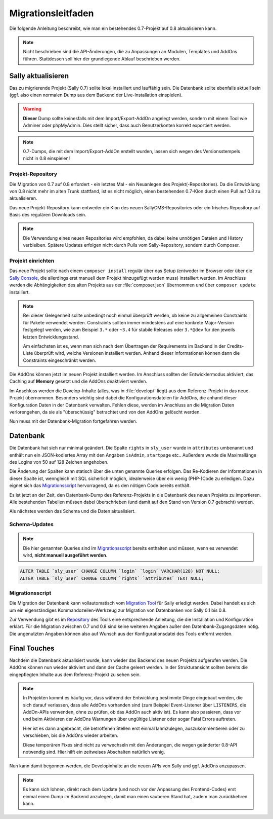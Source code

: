 Migrationsleitfaden
===================

Die folgende Anleitung beschreibt, wie man ein bestehendes 0.7-Projekt auf 0.8
aktualisieren kann.

.. note::

  Nicht beschrieben sind die API-Änderungen, die zu Anpassungen an Modulen,
  Templates und AddOns führen. Stattdessen soll hier der grundlegende Ablauf
  beschrieben werden.

Sally aktualisieren
-------------------

Das zu migrierende Projekt (Sally 0.7) sollte lokal installiert und lauffähig
sein. Die Datenbank sollte ebenfalls aktuell sein (ggf. also einen normalen
Dump aus dem Backend der Live-Installation einspielen).

.. warning::

  **Dieser** Dump sollte keinesfalls mit dem Import/Export-AddOn angelegt
  werden, sondern mit einem Tool wie Adminer oder phpMyAdmin. Dies stellt
  sicher, dass auch Benutzerkonten korrekt exportiert werden.

.. note::

  0.7-Dumps, die mit dem Import/Export-AddOn erstellt wurden, lassen sich wegen
  des Versionsstempels nicht in 0.8 einspielen!

Projekt-Repository
~~~~~~~~~~~~~~~~~~

Die Migration von 0.7 auf 0.8 erfordert - ein letztes Mal - ein Neuanlegen des
Projekt(-Repositories). Da die Entwicklung von 0.8 nicht mehr im alten Trunk
stattfand, ist es nicht möglich, einen bestehenden 0.7-Klon durch einen Pull
auf 0.8 zu aktualisieren.

Das neue Projekt-Repository kann entweder ein Klon des neuen SallyCMS-Repositories
oder ein frisches Repository auf Basis des regulären Downloads sein.

.. note::

  Die Verwendung eines neuen Repositories wird empfohlen, da dabei keine
  unnötigen Dateien und History verbleiben. Spätere Updates erfolgen nicht durch
  Pulls vom Sally-Repository, sondern durch Composer.

Projekt einrichten
~~~~~~~~~~~~~~~~~~

Das neue Projekt sollte nach einem ``composer install`` regulär über das Setup
(entweder im Browser oder über die `Sally Console <https://bitbucket.org/SallyCMS/sallycms-console>`_,
die allerdings erst manuell dem Projekt hinzugefügt werden muss) installiert
werden. Im Anschluss werden die Abhängigkeiten des alten Projekts aus der
:file:`composer.json` übernommen und über ``composer update`` installiert.

.. note::

  Bei dieser Gelegenheit sollte unbedingt noch einmal überprüft werden, ob keine
  zu allgemeinen Constraints für Pakete verwendet werden. Constraints sollten
  immer mindestens auf eine konkrete Major-Version festgelegt werden, wie zum
  Beispiel ``3.*`` oder ``~3.4`` für stabile Releases oder ``3.*@dev`` für den
  jeweils letzten Entwicklungsstand.

  Am einfachsten ist es, wenn man sich nach dem Übertragen der Requirements
  im Backend in der Credits-Liste überprüft wird, welche Versionen installiert
  werden. Anhand dieser Informationen können dann die Constraints eingeschränkt
  werden.

Die AddOns können jetzt im neuen Projekt installiert werden. Im Anschluss
sollten der Entwicklermodus aktiviert, das Caching auf **Memory** gesetzt und
die AddOns deaktiviert werden.

Im Anschluss werden die Develop-Inhalte (alles, was in :file:`develop/` liegt)
aus dem Referenz-Projekt in das neue Projekt übernommen. Besonders wichtig sind
dabei die Konfigurationsdateien für AddOns, die anhand dieser Konfiguration
Daten in der Datenbank verwalten. Fehlen diese, werden im Anschluss an die
Migration Daten verlorengehen, da sie als "überschüssig" betrachtet und von den
AddOns gelöscht werden.

Nun muss mit der Datenbank-Migration fortgefahren werden.

Datenbank
---------

Die Datenbank hat sich nur minimal geändert. Die Spalte ``rights`` in
``sly_user`` wurde in ``attributes`` umbenannt und enthält nun ein
JSON-kodiertes Array mit den Angaben ``isAdmin``, ``startpage`` etc.. Außerdem
wurde die Maximallänge des Logins von 50 auf 128 Zeichen angehoben.

Die Änderung der Spalten kann statisch über die unten genannte Queries erfolgen.
Das Re-Kodieren der Informationen in dieser Spalte ist, wenngleich mit SQL
sicherlich möglich, idealerweise über ein wenig (PHP-)Code zu erledigen. Dazu
eignet sich das `Migrationsscript`_ hervorragend, da es den nötigen Code bereits
enthält.

Es ist jetzt an der Zeit, den Datenbank-Dump des Referenz-Projekts in die
Datenbank des neuen Projekts zu importieren. Alle bestehenden Tabellen müssen
dabei überschrieben (und damit auf den Stand von Version 0.7 gebracht) werden.

Als nächstes werden das Schema und die Daten aktualisiert.

Schema-Updates
~~~~~~~~~~~~~~

.. note::

  Die hier genannten Queries sind im `Migrationsscript`_ bereits enthalten und
  müssen, wenn es verwendet wird, **nicht manuell ausgeführt werden**.

.. sourcecode:: mysql

  ALTER TABLE `sly_user` CHANGE COLUMN `login` `login` VARCHAR(128) NOT NULL;
  ALTER TABLE `sly_user` CHANGE COLUMN `rights` `attributes` TEXT NULL;

Migrationsscript
~~~~~~~~~~~~~~~~

Die Migration der Datenbank kann vollautomatisch vom `Migration Tool <https://bitbucket.org/SallyCMS/migration>`_
für Sally erledigt werden. Dabei handelt es sich um ein eigenständiges
Kommandozeilen-Werkzeug zur Migration von Datenbanken von Sally 0.1 bis 0.8.

Zur Verwendung gibt es im `Repository <https://bitbucket.org/SallyCMS/migration>`_
des Tools eine entsprechende Anleitung, die die Installation und Konfiguration
erklärt. Für die Migration zwischen 0.7 und 0.8 sind keine weiteren Angaben
außer den Datenbank-Zugangsdaten nötig. Die ungenutzten Angaben können also auf
Wunsch aus der Konfigurationsdatei des Tools entfernt werden.

Final Touches
-------------

Nachdem die Datenbank aktualisiert wurde, kann wieder das Backend des neuen
Projekts aufgerufen werden. Die AddOns können nun wieder aktiviert und dann
der Cache geleert werden. In der Strukturansicht sollten bereits die
eingepflegten Inhalte aus dem Referenz-Projekt zu sehen sein.

.. note::

  In Projekten kommt es häufig vor, dass während der Entwicklung bestimmte
  Dinge eingebaut werden, die sich darauf verlassen, dass alle AddOns vorhanden
  sind (zum Beispiel Event-Listener über ``LISTENERS``, die AddOn-APIs
  verwenden, ohne zu prüfen, ob das AddOn auch aktiv ist). Es kann also
  passieren, dass vor und beim Aktivieren der AddOns Warnungen über ungültige
  Listener oder sogar Fatal Errors auftreten.

  Hier ist es dann angebracht, die betroffenen Stellen erst einmal lahmzulegen,
  auszukommentieren oder zu verschieben, bis die AddOns wieder arbeiten.

  Diese temporären Fixes sind nicht zu verwechseln mit den Änderungen, die wegen
  geänderter 0.8-API notwendig sind. Hier hilft ein zeitweises Abschalten
  natürlich wenig.

Nun kann damit begonnen werden, die Developinhalte an die neuen APIs von Sally
und ggf. AddOns anzupassen.

.. note::

  Es kann sich lohnen, direkt nach dem Update (und noch vor der Anpassung des
  Frontend-Codes) erst einmal einen Dump im Backend anzulegen, damit man einen
  sauberen Stand hat, zudem man zurückkehren kann.
